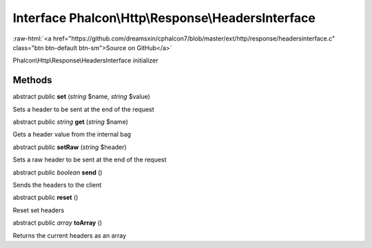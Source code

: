 Interface **Phalcon\\Http\\Response\\HeadersInterface**
=======================================================

.. role:: raw-html(raw)
   :format: html

:raw-html:`<a href="https://github.com/dreamsxin/cphalcon7/blob/master/ext/http/response/headersinterface.c" class="btn btn-default btn-sm">Source on GitHub</a>`

Phalcon\\Http\\Response\\HeadersInterface initializer


Methods
-------

abstract public  **set** (*string* $name, *string* $value)

Sets a header to be sent at the end of the request



abstract public *string*  **get** (*string* $name)

Gets a header value from the internal bag



abstract public  **setRaw** (*string* $header)

Sets a raw header to be sent at the end of the request



abstract public *boolean*  **send** ()

Sends the headers to the client



abstract public  **reset** ()

Reset set headers



abstract public *array*  **toArray** ()

Returns the current headers as an array



